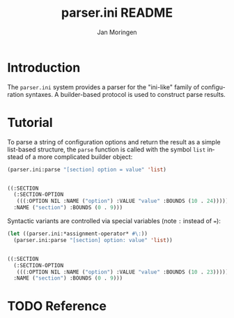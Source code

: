 #+TITLE:       parser.ini README
#+AUTHOR:      Jan Moringen
#+EMAIL:       jmoringe@techfak.uni-bielefeld.de
#+DESCRIPTION: Parser for ini-like configuration files with builder-based protocol.
#+KEYWORDS:    parser, ini, config, esrap
#+LANGUAGE:    en

* Introduction

  The =parser.ini= system provides a parser for the "ini-like" family
  of configuration syntaxes. A builder-based protocol is used to
  construct parse results.

  #+ATTR_HTML: :alt "build status image" :title Build Status :align right
  [[https://travis-ci.org/scymtym/parser.ini][https://travis-ci.org/scymtym/parser.ini.svg]]

* Tutorial

  To parse a string of configuration options and return the result as
  a simple list-based structure, the =parse= function is called with
  the symbol =list= instead of a more complicated builder object:

  #+BEGIN_SRC lisp :results value code :exports both
    (parser.ini:parse "[section] option = value" 'list)
  #+END_SRC

  #+RESULTS:
  #+BEGIN_SRC lisp

  ((:SECTION
    (:SECTION-OPTION
     (((:OPTION NIL :NAME ("option") :VALUE "value" :BOUNDS (10 . 24)))))
    :NAME ("section") :BOUNDS (0 . 9)))
  #+END_SRC

  Syntactic variants are controlled via special variables (note ~:~
  instead of ~=~):

  #+BEGIN_SRC lisp :results value code :exports both
    (let ((parser.ini:*assignment-operator* #\:))
      (parser.ini:parse "[section] option: value" 'list))
  #+END_SRC

  #+RESULTS:
  #+BEGIN_SRC lisp

  ((:SECTION
    (:SECTION-OPTION
     (((:OPTION NIL :NAME ("option") :VALUE "value" :BOUNDS (10 . 23)))))
    :NAME ("section") :BOUNDS (0 . 9)))
  #+END_SRC

* TODO Reference


* Settings                                                         :noexport:

#+OPTIONS: H:2 num:nil toc:t \n:nil @:t ::t |:t ^:t -:t f:t *:t <:t
#+OPTIONS: TeX:t LaTeX:t skip:nil d:nil todo:t pri:nil tags:not-in-toc
